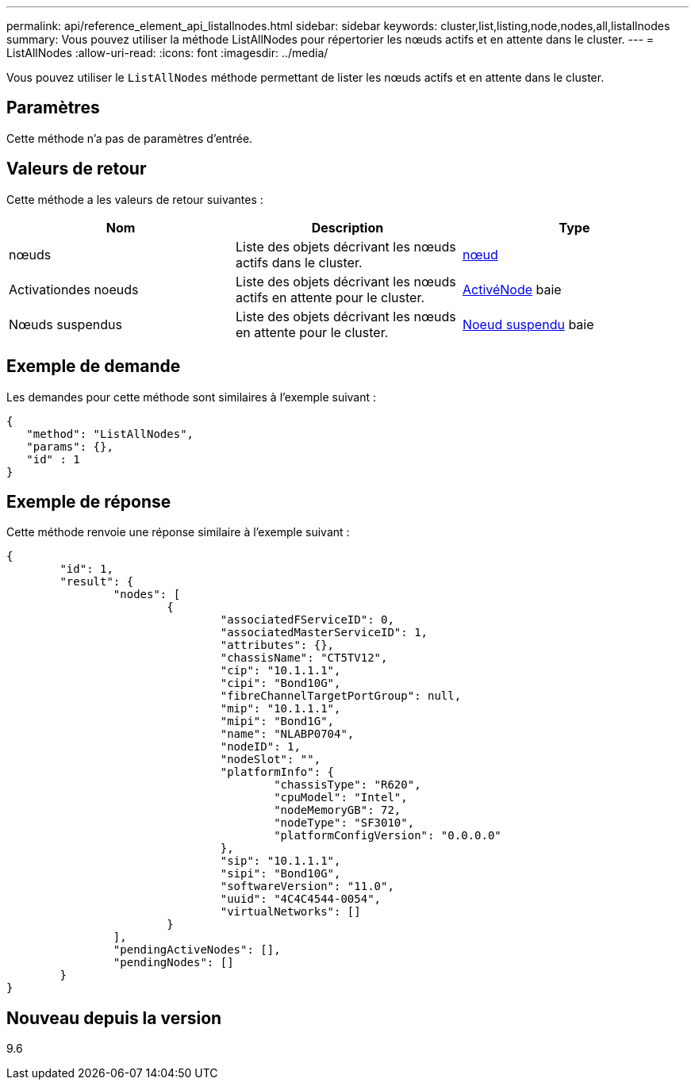 ---
permalink: api/reference_element_api_listallnodes.html 
sidebar: sidebar 
keywords: cluster,list,listing,node,nodes,all,listallnodes 
summary: Vous pouvez utiliser la méthode ListAllNodes pour répertorier les nœuds actifs et en attente dans le cluster. 
---
= ListAllNodes
:allow-uri-read: 
:icons: font
:imagesdir: ../media/


[role="lead"]
Vous pouvez utiliser le `ListAllNodes` méthode permettant de lister les nœuds actifs et en attente dans le cluster.



== Paramètres

Cette méthode n'a pas de paramètres d'entrée.



== Valeurs de retour

Cette méthode a les valeurs de retour suivantes :

|===
| Nom | Description | Type 


 a| 
nœuds
 a| 
Liste des objets décrivant les nœuds actifs dans le cluster.
 a| 
xref:reference_element_api_node.adoc[nœud]



 a| 
Activationdes noeuds
 a| 
Liste des objets décrivant les nœuds actifs en attente pour le cluster.
 a| 
xref:reference_element_api_pendingactivenode.adoc[ActivéNode] baie



 a| 
Nœuds suspendus
 a| 
Liste des objets décrivant les nœuds en attente pour le cluster.
 a| 
xref:reference_element_api_pendingnode.adoc[Noeud suspendu] baie

|===


== Exemple de demande

Les demandes pour cette méthode sont similaires à l'exemple suivant :

[listing]
----
{
   "method": "ListAllNodes",
   "params": {},
   "id" : 1
}
----


== Exemple de réponse

Cette méthode renvoie une réponse similaire à l'exemple suivant :

[listing]
----
{
	"id": 1,
	"result": {
		"nodes": [
			{
				"associatedFServiceID": 0,
				"associatedMasterServiceID": 1,
				"attributes": {},
				"chassisName": "CT5TV12",
				"cip": "10.1.1.1",
				"cipi": "Bond10G",
				"fibreChannelTargetPortGroup": null,
				"mip": "10.1.1.1",
				"mipi": "Bond1G",
				"name": "NLABP0704",
				"nodeID": 1,
				"nodeSlot": "",
				"platformInfo": {
					"chassisType": "R620",
					"cpuModel": "Intel",
					"nodeMemoryGB": 72,
					"nodeType": "SF3010",
					"platformConfigVersion": "0.0.0.0"
				},
				"sip": "10.1.1.1",
				"sipi": "Bond10G",
				"softwareVersion": "11.0",
				"uuid": "4C4C4544-0054",
				"virtualNetworks": []
			}
		],
		"pendingActiveNodes": [],
		"pendingNodes": []
	}
}
----


== Nouveau depuis la version

9.6
